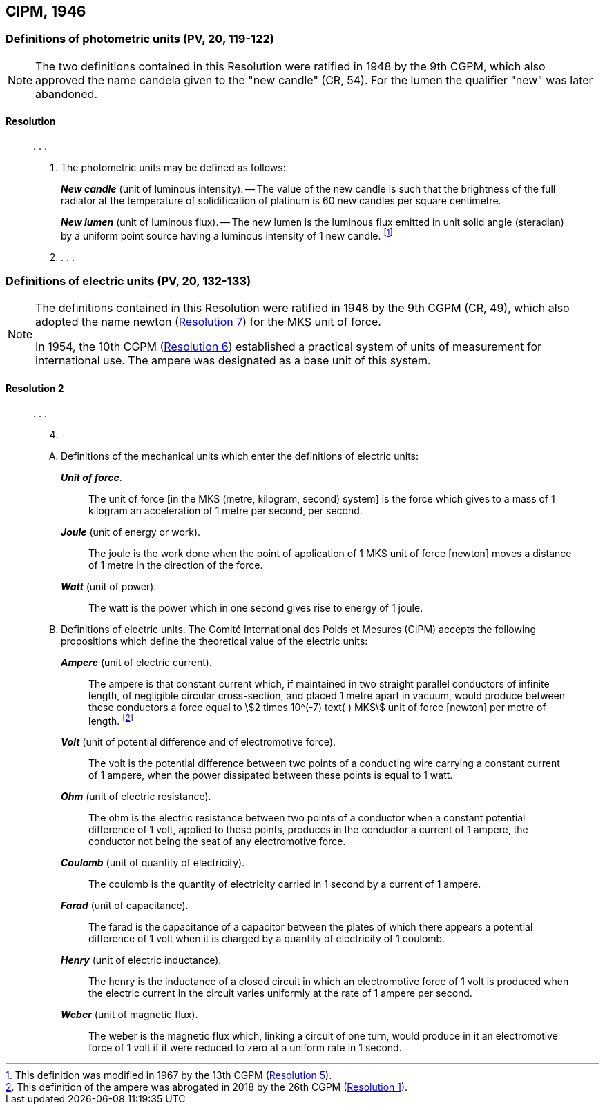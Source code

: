 [[cipm1946]]
== CIPM, 1946

[[cipm1946photo]]
=== Definitions of photometric units (PV, 20, 119-122)

[NOTE]
====
The two definitions contained in this Resolution were ratified in 1948 by the 9th CGPM, which also approved the name candela given to the "new candle" (CR, 54). For the lumen the qualifier "new" was later abandoned.
====

==== Resolution
____

&#x200c;. . .

4. The photometric units may be defined as follows:
+
--
*_New candle_* (unit of luminous intensity). -- The value of the new candle is such that the brightness of the full radiator at the temperature of solidification of platinum is 60 new candles per square centimetre.

*_New lumen_* (unit of luminous flux). -- The new lumen is the luminous flux emitted in unit solid angle (steradian) by a uniform point source having a luminous intensity of 1 new candle. footnote:[This definition was modified in 1967 by the 13th CGPM (<<cgpm13th1967r5r5,Resolution 5>>).]
--
5. . . .
____


[[cipm1946r2]]
=== Definitions of electric units (PV, 20, 132-133)

[NOTE]
====
The definitions contained in this Resolution were ratified in 1948 by the 9th CGPM (CR, 49), which also adopted the name newton (<<cgpm9th1948r7r7,Resolution 7>>) for the MKS unit of force.

In 1954, the 10th CGPM (<<cgpm10th1954r6r6,Resolution 6>>) established a practical system of units of measurement for international use. The ampere was designated as a base unit of this system.
====

[[cipm1946r2r2]]
==== Resolution 2
____

&#x200c;. . .

[start=4]
. &#x200c;

[upperalpha]
.. Definitions of the mechanical units which enter the definitions of electric units:
+
--
*_Unit of force_*.:: The unit of force [in the MKS (metre, kilogram, second) system] is the force which gives to a mass of 1 kilogram an acceleration of 1 metre per second, per second.

*_Joule_* (unit of energy or work).:: The joule is the work done when the point of application of 1 MKS unit of force [newton] moves a distance of 1 metre in the direction of the force.

*_Watt_* (unit of power).:: The watt is the power which in one second gives rise to energy of 1 joule.
--

.. Definitions of electric units. The Comité International des Poids et Mesures (CIPM) accepts the following propositions which define the theoretical value of the electric units:
+
--
*_Ampere_* (unit of electric current).:: The ampere is that constant current which, if maintained in two straight parallel conductors of infinite length, of negligible circular cross-section, and placed 1 metre apart in vacuum, would produce between these conductors a force equal to stem:[2 times 10^(-7) text( ) MKS] unit of force [newton] per metre of length. footnote:[This definition of the ampere was abrogated in 2018 by the 26th CGPM (<<cgpm26th2018r1r1,Resolution 1>>).] 

*_Volt_* (unit of potential difference and of electromotive force).:: The volt is the potential difference between two points of a conducting wire carrying a constant current of 1 ampere, when the power dissipated between these points is equal to 1 watt.

*_Ohm_* (unit of electric resistance).:: The ohm is the electric resistance between two points of a conductor when a constant potential difference of 1 volt, applied to these points, produces in the conductor a current of 1 ampere, the conductor not being the seat of any electromotive force.

*_Coulomb_* (unit of quantity of electricity).:: The coulomb is the quantity of electricity carried in 1 second by a current of 1 ampere.

*_Farad_* (unit of capacitance).:: The farad is the capacitance of a capacitor between the plates of which there appears a potential difference of 1 volt when it is charged by a quantity of electricity of 1 coulomb.

*_Henry_* (unit of electric inductance).:: The henry is the inductance of a closed circuit in which an electromotive force of 1 volt is produced when the electric current in the circuit varies uniformly at the rate of 1 ampere per second.

*_Weber_* (unit of magnetic flux).:: The weber is the magnetic flux which, linking a circuit of one turn, would produce in it an electromotive force of 1 volt if it were reduced to zero at a uniform rate in 1 second.
--
____

